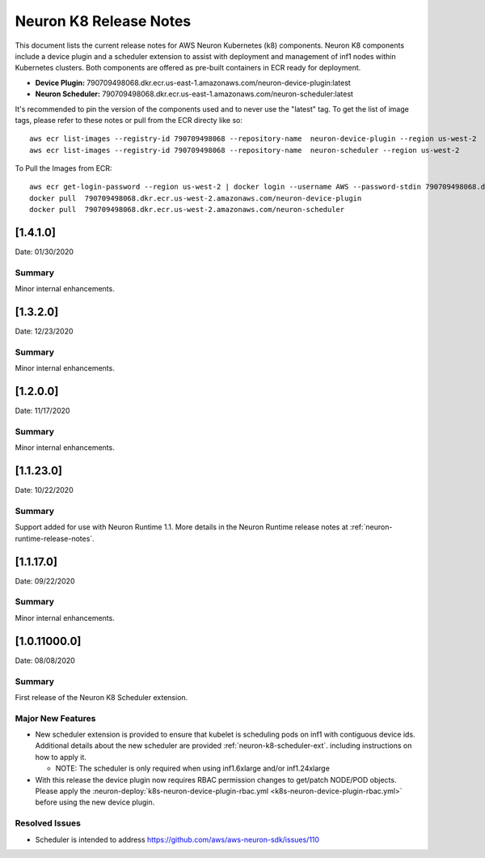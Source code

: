 .. _neuron-k8-rn:

Neuron K8 Release Notes
^^^^^^^^^^^^^^^^^^^^^^^

This document lists the current release notes for AWS Neuron Kubernetes
(k8) components. Neuron K8 components include a device plugin and a
scheduler extension to assist with deployment and management of inf1
nodes within Kubernetes clusters. Both components are offered as
pre-built containers in ECR ready for deployment.

-  **Device Plugin:**
   790709498068.dkr.ecr.us-east-1.amazonaws.com/neuron-device-plugin:latest
-  **Neuron Scheduler:**
   790709498068.dkr.ecr.us-east-1.amazonaws.com/neuron-scheduler:latest

It's recommended to pin the version of the components used and to never
use the "latest" tag. To get the list of image tags, please refer to
these notes or pull from the ECR directy like so:

::

   aws ecr list-images --registry-id 790709498068 --repository-name  neuron-device-plugin --region us-west-2
   aws ecr list-images --registry-id 790709498068 --repository-name  neuron-scheduler --region us-west-2

To Pull the Images from ECR:

::

   aws ecr get-login-password --region us-west-2 | docker login --username AWS --password-stdin 790709498068.dkr.ecr.us-west-2.amazonaws.com
   docker pull  790709498068.dkr.ecr.us-west-2.amazonaws.com/neuron-device-plugin
   docker pull  790709498068.dkr.ecr.us-west-2.amazonaws.com/neuron-scheduler

.. _1410:

[1.4.1.0]
=========

Date: 01/30/2020

Summary
-------

Minor internal enhancements.


.. _1320:

[1.3.2.0]
=========

Date: 12/23/2020

Summary
-------

Minor internal enhancements.

.. _1200:

[1.2.0.0]
=========

Date: 11/17/2020

Summary
-------

Minor internal enhancements.

.. _11230:

[1.1.23.0]
==========

Date: 10/22/2020

.. _summary-1:

Summary
-------

Support added for use with Neuron Runtime 1.1. More details in the
Neuron Runtime release notes at :ref:`neuron-runtime-release-notes`.


.. _11170:

[1.1.17.0]
==========

Date: 09/22/2020

Summary
-------

Minor internal enhancements.

.. _10110000:

[1.0.11000.0]
=============

Date: 08/08/2020

.. _summary-1:

Summary
-------

First release of the Neuron K8 Scheduler extension.

Major New Features
------------------

-  New scheduler extension is provided to ensure that kubelet is
   scheduling pods on inf1 with contiguous device ids. Additional
   details about the new scheduler are provided :ref:`neuron-k8-scheduler-ext`.
   including instructions on how to apply it.

   -  NOTE: The scheduler is only required when using inf1.6xlarge
      and/or inf1.24xlarge

-  With this release the device plugin now requires RBAC permission
   changes to get/patch NODE/POD objects. Please apply the 
   :neuron-deploy:`k8s-neuron-device-plugin-rbac.yml <k8s-neuron-device-plugin-rbac.yml>`
   before using the new device plugin.

Resolved Issues
---------------

-  Scheduler is intended to address
   https://github.com/aws/aws-neuron-sdk/issues/110
